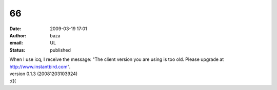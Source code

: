 66
##
:date: 2009-03-19 17:01
:author: baza
:email: UL
:status: published

| When I use icq, I receive the message: "The client version you are using is too old. Please upgrade at http://www.instantbird.com".
| version 0.1.3 (20081203103924)
| ;(((

